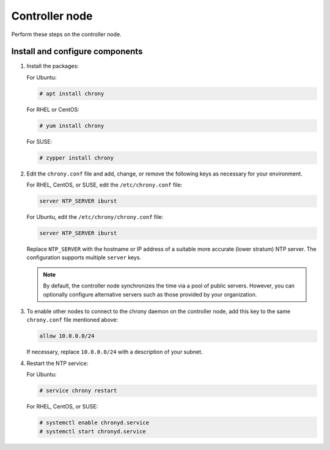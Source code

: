 .. _environment-ntp-controller:

=================
 Controller node
=================

Perform these steps on the controller node.

Install and configure components
================================

1. Install the packages:

   For Ubuntu:

   .. code-block:: console

      # apt install chrony

   For RHEL or CentOS:

   .. code-block:: console

      # yum install chrony

   For SUSE:

   .. code-block:: console

      # zypper install chrony

2. Edit the ``chrony.conf`` file and add, change, or remove the following keys
   as necessary for your environment.

   For RHEL, CentOS, or SUSE, edit the ``/etc/chrony.conf`` file:

   .. path /etc/chrony.conf
   .. code-block:: ini

      server NTP_SERVER iburst

   For Ubuntu, edit the ``/etc/chrony/chrony.conf`` file:

   .. path /etc/chrony/chrony.conf
   .. code-block:: ini

      server NTP_SERVER iburst

   Replace ``NTP_SERVER`` with the hostname or IP address of a
   suitable more accurate (lower stratum) NTP server. The
   configuration supports multiple ``server`` keys.

   .. note::

      By default, the controller node synchronizes the time via a pool of
      public servers. However, you can optionally configure alternative
      servers such as those provided by your organization.

3. To enable other nodes to connect to the chrony daemon on the
   controller node, add this key to the same ``chrony.conf`` file mentioned
   above:

   .. code-block:: ini

      allow 10.0.0.0/24

   If necessary, replace ``10.0.0.0/24`` with a description of your
   subnet.

4. Restart the NTP service:

   For Ubuntu:

   .. code-block:: console

      # service chrony restart

   For RHEL, CentOS, or SUSE:

   .. code-block:: console

      # systemctl enable chronyd.service
      # systemctl start chronyd.service
